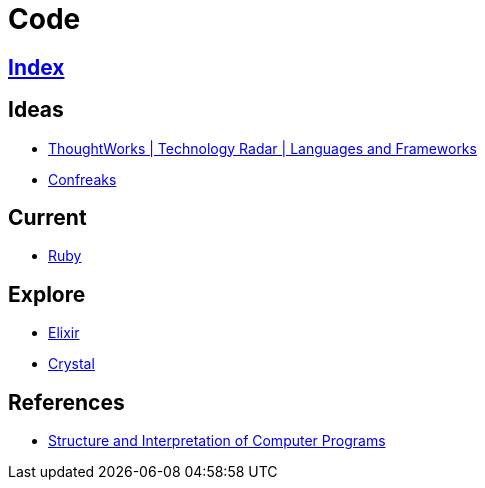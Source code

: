 = Code

== link:../index.adoc[Index]

== Ideas

- link:https://www.thoughtworks.com/radar/languages-and-frameworks[ThoughtWorks | Technology Radar | Languages and Frameworks]
- link:http://confreaks.tv/[Confreaks]

== Current

- link:ruby.adoc[Ruby]

== Explore

- link:elixir.adoc[Elixir]
- link:crystal.adoc[Crystal]

== References

- link:https://mitpress.mit.edu/sicp/full-text/book/book.html[Structure and Interpretation of Computer Programs]
